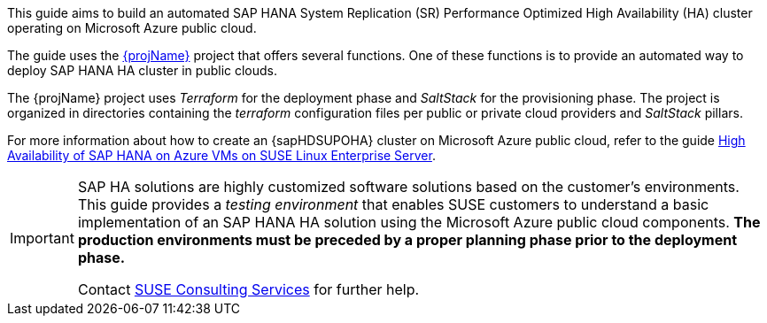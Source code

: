 This guide aims to build an automated SAP HANA System Replication (SR) Performance Optimized High Availability (HA) cluster operating on Microsoft Azure public cloud. 

The guide uses the https://github.com/SUSE/ha-sap-terraform-deployments[{projName}] project that offers several functions. One of these functions is to provide an automated way to deploy SAP HANA HA cluster in public clouds.

The {projName} project uses _Terraform_ for the deployment phase and _SaltStack_ for the provisioning phase.
The project is organized in directories containing the _terraform_ configuration files per public or private cloud providers and _SaltStack_ pillars.

For more information about how to create an {sapHDSUPOHA} cluster on Microsoft Azure public cloud, refer to the guide
https://docs.microsoft.com/en-us/azure/virtual-machines/workloads/sap/sap-hana-high-availability[High Availability of SAP HANA on Azure VMs on SUSE Linux Enterprise Server].

[IMPORTANT]
====
SAP HA solutions are highly customized software solutions based on the customer's environments. This guide provides a _testing environment_ that enables SUSE customers to understand a basic implementation of an SAP HANA HA solution using the Microsoft Azure public cloud components.
*The production environments must be preceded by a proper planning phase prior to the deployment phase.*

Contact https://www.suse.com/services/consulting[SUSE Consulting Services] for further help.
====  